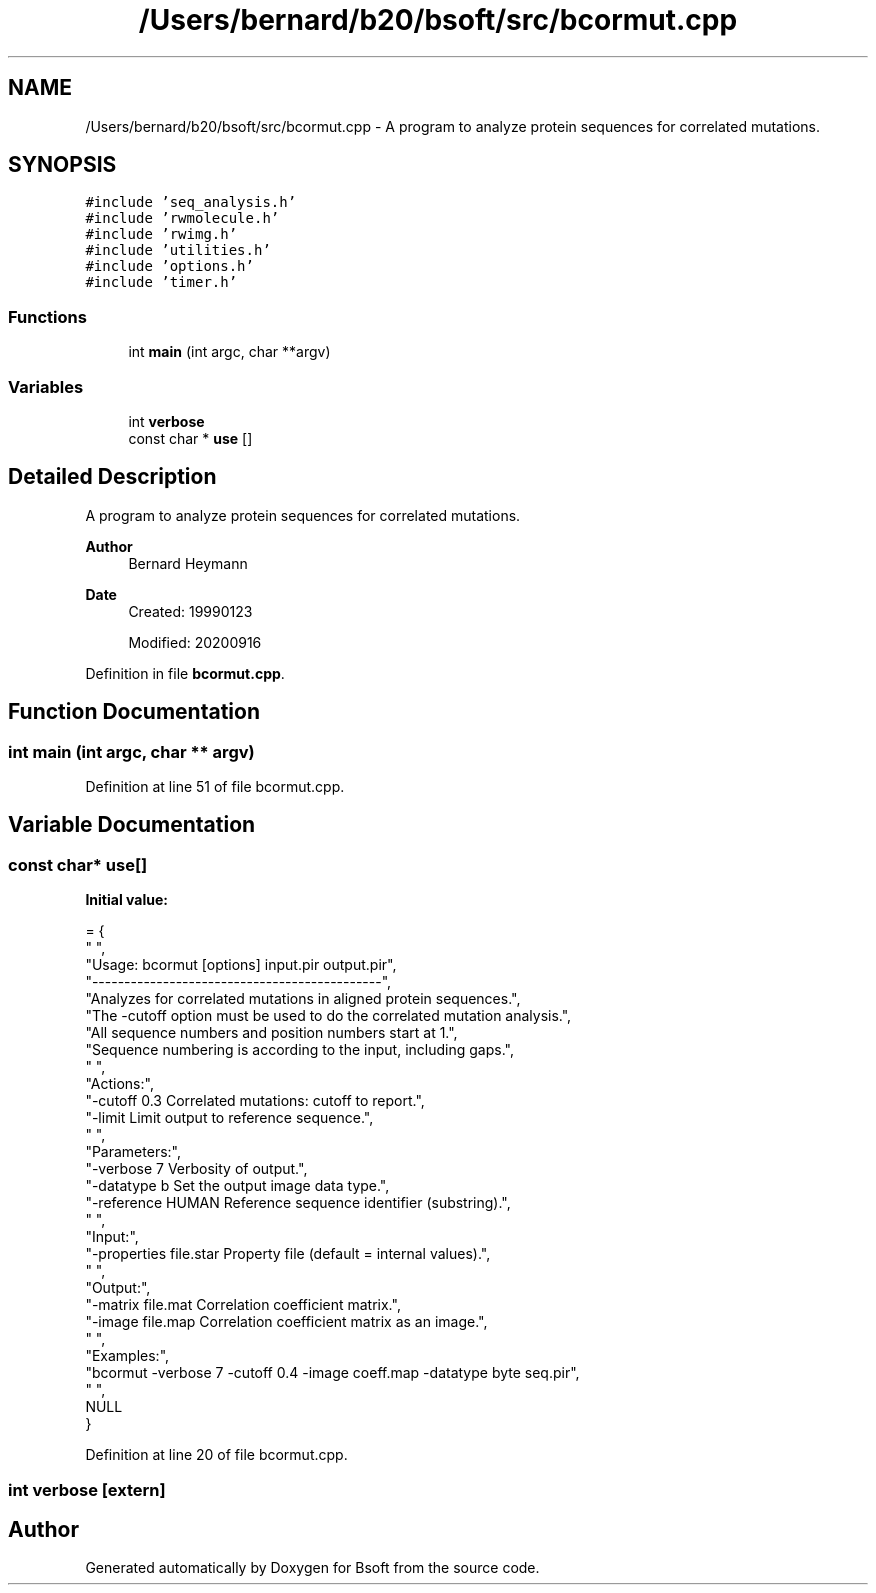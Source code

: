 .TH "/Users/bernard/b20/bsoft/src/bcormut.cpp" 3 "Wed Sep 1 2021" "Version 2.1.0" "Bsoft" \" -*- nroff -*-
.ad l
.nh
.SH NAME
/Users/bernard/b20/bsoft/src/bcormut.cpp \- A program to analyze protein sequences for correlated mutations\&.  

.SH SYNOPSIS
.br
.PP
\fC#include 'seq_analysis\&.h'\fP
.br
\fC#include 'rwmolecule\&.h'\fP
.br
\fC#include 'rwimg\&.h'\fP
.br
\fC#include 'utilities\&.h'\fP
.br
\fC#include 'options\&.h'\fP
.br
\fC#include 'timer\&.h'\fP
.br

.SS "Functions"

.in +1c
.ti -1c
.RI "int \fBmain\fP (int argc, char **argv)"
.br
.in -1c
.SS "Variables"

.in +1c
.ti -1c
.RI "int \fBverbose\fP"
.br
.ti -1c
.RI "const char * \fBuse\fP []"
.br
.in -1c
.SH "Detailed Description"
.PP 
A program to analyze protein sequences for correlated mutations\&. 


.PP
\fBAuthor\fP
.RS 4
Bernard Heymann 
.RE
.PP
\fBDate\fP
.RS 4
Created: 19990123 
.PP
Modified: 20200916 
.RE
.PP

.PP
Definition in file \fBbcormut\&.cpp\fP\&.
.SH "Function Documentation"
.PP 
.SS "int main (int argc, char ** argv)"

.PP
Definition at line 51 of file bcormut\&.cpp\&.
.SH "Variable Documentation"
.PP 
.SS "const char* use[]"
\fBInitial value:\fP
.PP
.nf
= {
" ",
"Usage: bcormut [options] input\&.pir output\&.pir",
"---------------------------------------------",
"Analyzes for correlated mutations in aligned protein sequences\&.",
"The -cutoff option must be used to do the correlated mutation analysis\&.",
"All sequence numbers and position numbers start at 1\&.",
"Sequence numbering is according to the input, including gaps\&.",
" ",
"Actions:",
"-cutoff 0\&.3              Correlated mutations: cutoff to report\&.",
"-limit                   Limit output to reference sequence\&.",
" ",
"Parameters:",
"-verbose 7               Verbosity of output\&.",
"-datatype b              Set the output image data type\&.",
"-reference HUMAN         Reference sequence identifier (substring)\&.",
" ",
"Input:",
"-properties file\&.star    Property file (default = internal values)\&.",
" ",
"Output:",
"-matrix file\&.mat         Correlation coefficient matrix\&.",
"-image file\&.map          Correlation coefficient matrix as an image\&.",
" ",
"Examples:",
"bcormut -verbose 7 -cutoff 0\&.4 -image coeff\&.map -datatype byte seq\&.pir",
" ",
NULL
}
.fi
.PP
Definition at line 20 of file bcormut\&.cpp\&.
.SS "int verbose\fC [extern]\fP"

.SH "Author"
.PP 
Generated automatically by Doxygen for Bsoft from the source code\&.
